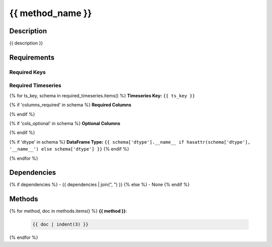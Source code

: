 {{ method_name }}
=========================

Description
-----------

{{ description }}

Requirements
-------------

Required Keys
~~~~~~~~~~~~~

.. list-table::
   :widths: auto
   :header-rows: 1

   * - Key
     - Type
   {% for key, dtype in required_keys.items() %}
   * - ``{{ key }}``
     - ``{{ dtype.__name__ }}``
   {% endfor %}


Required Timeseries
~~~~~~~~~~~~~~~~~~~

{% for ts_key, schema in required_timeseries.items() %}
**Timeseries Key:** ``{{ ts_key }}``

{% if 'columns_required' in schema %}
**Required Columns**

.. list-table::
   :widths: auto
   :header-rows: 1

   * - Column
     - Type
   {% for col, col_type in schema['columns_required'].items() %}
   * - ``{{ col }}``
     - ``{{ col_type.__name__ if hasattr(col_type, '__name__') else col_type }}``
   {% endfor %}
{% endif %}

{% if 'cols_optional' in schema %}
**Optional Columns**

.. list-table::
   :widths: auto
   :header-rows: 1

   * - Column
     - Type
   {% for col, col_type in schema['cols_optional'].items() %}
   * - ``{{ col }}``
     - ``{{ col_type.__name__ if hasattr(col_type, '__name__') else col_type }}``
   {% endfor %}
{% endif %}

{% if 'dtype' in schema %}
**DataFrame Type:** ``{{ schema['dtype'].__name__ if hasattr(schema['dtype'], '__name__') else schema['dtype'] }}``
{% endif %}

{% endfor %}



Dependencies
-------------

{% if dependencies %}
- {{ dependencies | join(", ") }}
{% else %}
- None
{% endif %}

Methods
-------

{% for method, doc in methods.items() %}
**{{ method }}**:

  .. code-block:: none

     {{ doc | indent(3) }}

{% endfor %}
